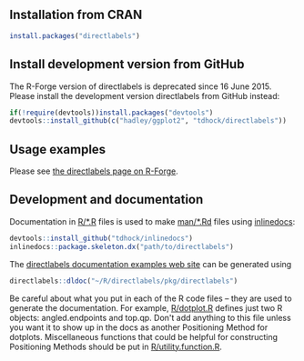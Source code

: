 [[https://travis-ci.org/tdhock/directlabels][https://travis-ci.org/tdhock/directlabels.svg]]

** Installation from CRAN

#+BEGIN_SRC R
install.packages("directlabels")
#+END_SRC

** Install development version from GitHub

The R-Forge version of directlabels is deprecated since 16
June 2015. Please install the development version directlabels from
GitHub instead:

#+BEGIN_SRC R
if(!require(devtools))install.packages("devtools")
devtools::install_github(c("hadley/ggplot2", "tdhock/directlabels"))
#+END_SRC

** Usage examples

Please see [[http://directlabels.r-forge.r-project.org/][the directlabels page on R-Forge]].

** Development and documentation

Documentation in [[file:R/][R/*.R]] files is used to make [[file:man/][man/*.Rd]] files using
[[https://github.com/tdhock/inlinedocs][inlinedocs]]:

#+BEGIN_SRC R
devtools::install_github("tdhock/inlinedocs")
inlinedocs::package.skeleton.dx("path/to/directlabels")
#+END_SRC

The [[http://directlabels.r-forge.r-project.org/docs/index.html][directlabels documentation examples web site]] can be generated
using

#+BEGIN_SRC R
directlabels::dldoc("~/R/directlabels/pkg/directlabels")
#+END_SRC

Be careful about what you put in each of the R code files -- they are
used to generate the documentation. For example, [[file:R/dotplot.R][R/dotplot.R]] defines
just two R objects: angled.endpoints and top.qp. Don't add anything to
this file unless you want it to show up in the docs as another
Positioning Method for dotplots. Miscellaneous functions that could be
helpful for constructing Positioning Methods should be put in
[[file:R/utility.function.R][R/utility.function.R]].

